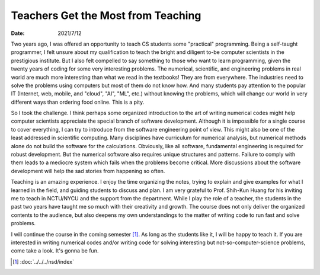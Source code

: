 ===================================
Teachers Get the Most from Teaching
===================================

:date: 2021/7/12

Two years ago, I was offered an opportunity to teach CS students some
"practical" programming.  Being a self-taught programmer, I felt unsure about
my qualification to teach the bright and diligent to-be computer scientists in
the prestigious institute.  But I also felt compelled to say something to those
who want to learn programming, given the twenty years of coding for some very
interesting problems.  The numerical, scientific, and engineering problems in
real world are much more interesting than what we read in the textbooks!  They
are from everywhere.  The industries need to solve the problems using computers
but most of them do not know how.  And many students pay attention to the
popular IT (Internet, web, mobile, and "cloud", "AI", "ML", etc.) without
knowing the problems, which will change our world in very different ways than
ordering food online.  This is a pity.

So I took the challenge.  I think perhaps some organized introduction to the
art of writing numerical codes might help computer scientists appreciate the
special branch of software development.  Although it is impossible for a single
course to cover everything, I can try to introduce from the software
engineering point of view.  This might also be one of the least addressed in
scientific computing.  Many disciplines have curriculum for numerical analysis,
but numerical methods alone do not build the software for the calculations.
Obviously, like all software, fundamental engineering is required for robust
development.  But the numerical software also requires unique structures and
patterns.  Failure to comply with them leads to a mediocre system which fails
when the problems become critical.  More discussions about the software
development will help the sad stories from happening so often.

Teaching is an amazing experience.  I enjoy the time organizing the notes,
trying to explain and give examples for what I learned in the field, and
guiding students to discuss and plan.  I am very grateful to Prof. Shih-Kun
Huang for his inviting me to teach in NCTU/NYCU and the support from the
department.  While I play the role of a teacher, the students in the past two
years have taught me so much with their creativity and growth.  The course does
not only deliver the organized contents to the audience, but also deepens my
own understandings to the matter of writing code to run fast and solve
problems.

I will continue the course in the coming semester [1]_.  As long as the
students like it, I will be happy to teach it.  If you are interested in
writing numerical codes and/or writing code for solving interesting but
not-so-computer-science problems, come take a look.  It's gonna be fun.

.. [1] :doc:`../../../nsd/index`
